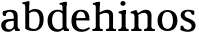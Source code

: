 SplineFontDB: 3.0
FontName: Experiment-Latin
FullName: Experiment-Latin
FamilyName: Experiment-Latin
Weight: Regular
Copyright: Copyright (c) 2015, Pathum Egodawatta
UComments: "2015-9-29: Created with FontForge (http://fontforge.org)"
Version: 0.001
ItalicAngle: 0
UnderlinePosition: -204
UnderlineWidth: 102
Ascent: 1536
Descent: 512
InvalidEm: 0
LayerCount: 4
Layer: 0 0 "Back" 1
Layer: 1 0 "Fore" 0
Layer: 2 0 "Back 2" 1
Layer: 3 0 "Backup 3" 1
PreferredKerning: 4
XUID: [1021 779 -1439063335 14876943]
FSType: 0
OS2Version: 0
OS2_WeightWidthSlopeOnly: 0
OS2_UseTypoMetrics: 1
CreationTime: 1443542790
ModificationTime: 1449602651
PfmFamily: 17
TTFWeight: 400
TTFWidth: 5
LineGap: 250
VLineGap: 0
OS2TypoAscent: 264
OS2TypoAOffset: 1
OS2TypoDescent: 0
OS2TypoDOffset: 1
OS2TypoLinegap: 250
OS2WinAscent: 264
OS2WinAOffset: 1
OS2WinDescent: -330
OS2WinDOffset: 1
HheadAscent: 59
HheadAOffset: 1
HheadDescent: 374
HheadDOffset: 1
OS2CapHeight: 0
OS2XHeight: 0
OS2Vendor: 'PfEd'
Lookup: 260 1 0 "'abvm' Above Base Mark in Thaana lookup 0" { "'abvm' Above Base Mark in Thaana lookup 0-1"  } ['abvm' ('thaa' <'dflt' > ) ]
MarkAttachClasses: 1
DEI: 91125
Encoding: ISO8859-1
Compacted: 1
UnicodeInterp: none
NameList: Adobe Glyph List
DisplaySize: -96
AntiAlias: 1
FitToEm: 1
WinInfo: 0 15 5
BeginPrivate: 0
EndPrivate
Grid
59.9999982119 2560 m 0
 59.9999982119 -1536 l 1024
-2048 1090 m 0
 4096 1090 l 1024
-2048 100 m 0
 4096 100 l 1024
-2048 1854 m 0
 4096 1854 l 1024
-2048 -40.9599609375 m 0
 4096 -40.9599609375 l 1024
-1994 1068 m 0
 4150 1068 l 1024
EndSplineSet
AnchorClass2: "thn_ubufibi" "'abvm' Above Base Mark in Thaana lookup 0-1" 
BeginChars: 256 10

StartChar: space
Encoding: 32 32 0
GlifName: space
Width: 441
VWidth: 0
Flags: HW
LayerCount: 4
Back
Fore
Layer: 2
Layer: 3
EndChar

StartChar: a
Encoding: 97 97 1
GlifName: uni0061
Width: 1068
VWidth: 153
Flags: HMW
LayerCount: 4
Back
SplineSet
155 998 m 1
 327 994 l 1
 285 812 l 1
 153 800 l 1
 155 998 l 1
760 180 m 1
 760 180 663.258789062 -43.0380859375 416 -42 c 0
 199.856445312 -41.1220703125 60 83.73046875 60 295 c 0
 60 517.633789062 256.533203125 597.036132812 428 610 c 0
 603 623.23046875 782 633 782 633 c 1
 764 539 l 1
 447 490 l 1
 380 467.111328125 282 411.77734375 282 284 c 0
 282 179.87109375 345.6875 81.87890625 484 81 c 0
 649.56640625 79.8681640625 724 253 724 253 c 1
 760 180 l 1
704 726 m 2
 704 894 618.186523438 991 479 989 c 5
 378.759765625 983.822265625 238.920898438 863 237 863 c 1
 155 998 l 0
 155 998 338.299804688 1087 543 1087 c 0
 877.044921875 1087 902.07421875 903 904 727 c 0
 904 255 l 2
 904 156.578125 951.299804688 104.9609375 1011 102 c 1
 1011 0 l 1
 789 0 l 1
 724 142 l 1
 704 200 l 1
 704 726 l 2
EndSplineSet
Fore
SplineSet
155 998 m 1
 327 994 l 1
 303 780 l 1
 254 764 204 762 153 800 c 1
 125.278320312 863.420898438 124.0390625 929.247070312 155 998 c 1
760 180 m 1
 760 180 663.258789062 -43.00390625 416 -42 c 0
 199.856445312 -41.1220703125 60 83.73046875 60 295 c 0
 60 517.633789062 256.533203125 597.037109375 428 610 c 0
 603 623.23046875 782 633 782 633 c 1
 764 539 l 1
 447 490 l 1
 380 467.111328125 282 411.77734375 282 284 c 0
 282 179.87109375 345.6875 81.9453125 484 81 c 0
 649.56640625 79.8681640625 724 253 724 253 c 1
 760 180 l 1
704 726 m 2
 704 894 618.186523438 991 479 989 c 1
 378.759765625 983.822265625 238.920898438 863 237 863 c 1
 155 998 l 0
 155 998 338.299804688 1087 543 1087 c 0
 877.044921875 1087 902.07421875 903 904 727 c 0
 904 255 l 2
 904 156.578125 951.299804688 104.9609375 1011 102 c 1
 1011 0 l 1
 789 0 l 1
 724 142 l 1
 704 200 l 1
 704 726 l 2
EndSplineSet
Layer: 2
SplineSet
703 500 m 1
 905 500 l 1
 905 314 l 2
 905 161.280273438 957.645507812 146.297851562 1014 144 c 1
 1028.4921875 124.841796875 1037.21191406 100.149414062 1035 62 c 1
 861 0 l 1
 791 0 l 1
 729.95703125 125 l 1
 682 125 l 1
 716.689453125 172 l 1
 703 308 l 1
 703 500 l 1
155 998 m 1
 327 994 l 1
 285 812 l 1
 153 800 l 1
 129.71875 884.010742188 135.876953125 945.880859375 155 998 c 1
760 140 m 1
 760 140 634.907226562 -22.8427734375 416 -22 c 0
 199.856445312 -21.16796875 60 96.26953125 60 295 c 0
 60 517.633789062 256.533203125 597.036132812 428 610 c 0
 603 623.23046875 782 633 782 633 c 1
 764 539 l 1
 457 490 l 1
 385.939453125 478.22265625 282 425.57421875 282 294 c 0
 282 195 342.541015625 102.626953125 474 101 c 0
 533.547851562 100.262695312 724 213 724 213 c 1
 760 140 l 1
704 726 m 2
 704 894 622 991 489 989 c 5
 322.138671875 953.822265625 239 863 237 863 c 1
 155 998 l 0
 155 998 338.299804688 1087 543 1087 c 0
 877.044921875 1087 902.07421875 903 904 727 c 0
 904 255 l 2
 724 142 l 1
 704 200 l 1
 704 726 l 2
EndSplineSet
Layer: 3
SplineSet
155 998 m 1
 327 994 l 1
 285 812 l 1
 153 800 l 1
 155 998 l 1
760 180 m 1
 760 180 663.258789062 -43.0380859375 416 -42 c 0
 199.856445312 -41.1220703125 60 83.73046875 60 295 c 0
 60 517.633789062 256.533203125 597.036132812 428 610 c 0
 603 623.23046875 782 633 782 633 c 1
 764 539 l 1
 447 490 l 1
 380 467.111328125 282 411.77734375 282 284 c 0
 282 179.87109375 345.6875 81.87890625 484 81 c 0
 649.56640625 79.8681640625 724 253 724 253 c 1
 760 180 l 1
704 726 m 2
 704 894 618.186523438 991 479 989 c 5
 378.759765625 983.822265625 238.920898438 863 237 863 c 1
 155 998 l 0
 155 998 338.299804688 1087 543 1087 c 0
 877.044921875 1087 902.07421875 903 904 727 c 0
 904 255 l 2
 904 156.578125 951.299804688 104.9609375 1011 102 c 1
 1011 0 l 1
 789 0 l 1
 724 142 l 1
 704 200 l 1
 704 726 l 2
EndSplineSet
EndChar

StartChar: n
Encoding: 110 110 2
GlifName: uni006E_
Width: 1311
VWidth: 79
Flags: HMW
LayerCount: 4
Back
SplineSet
433 0 m 1
 231 0 l 1
 231 726 l 2
 231 887.220103481 139.715526167 910.702232544 42 896 c 1
 21 978 l 1
 275 1068 l 1
 335 1069 l 1
 404 913 l 1
 409.310546875 868 l 1
 433 762 l 1
 433 0 l 1
1093 20 m 1
 899 20 l 1
 899 755 l 0
 892.98322088 902.796491132 798.693279003 957.754213509 614 917 c 1
 529.442429721 886.632722365 376.0783118 805.393953275 311 759 c 1
 275 796 l 1
 370.848998456 892.35663831 617.798826817 1091.27172085 809 1089 c 0
 977.98173193 1087.26636738 1098.73200692 997.470425305 1102 818 c 0
 1093 20 l 1
1095 175 m 1
 1095.99316406 103.409179688 1188.40136719 100.395507812 1251 101 c 1
 1251 0 l 2
 745 0 l 2
 745 101 l 1
 820.930664062 101 896.861328125 118.788085938 899 175 c 1
 1095 175 l 1
1095 175 m 1
 1095.99316406 102.44140625 1188.40136719 99.3876953125 1251 100 c 1
 1251 0 l 2
 745 0 l 2
 745 100 l 1
 820.930664062 100 896.861328125 118.029296875 899 175 c 1
 1095 175 l 1
433 175 m 1
 434 102.884765625 531 100 590 100 c 1
 590 0 l 2
 65 0 l 2
 65 101 l 1
 111.999998244 101 l 1
 178.44166666 100 229.692837413 130.05665213 231 175 c 1
 433 175 l 1
EndSplineSet
Fore
SplineSet
433 0 m 1
 231 0 l 1
 231 726 l 2
 231 887.220103481 139.715526167 910.702232544 42 896 c 1
 21 978 l 1
 275 1068 l 1
 335 1069 l 1
 404 913 l 1
 409.310546875 868 l 1
 433 762 l 1
 433 0 l 1
1093 20 m 1
 899 20 l 1
 899 755 l 0
 892.98322088 902.796491132 798.693279003 957.754213509 614 917 c 1
 529.442429721 886.632722365 376.0783118 805.393953275 311 759 c 1
 275 796 l 1
 370.848998456 892.35663831 617.798826817 1091.27172085 809 1089 c 0
 977.98173193 1087.26636738 1098.73200692 997.470425305 1102 818 c 0
 1093 20 l 1
1095 175 m 1
 1095.99316406 103.409179688 1188.40136719 100.395507812 1251 101 c 1
 1251 0 l 2
 745 0 l 2
 745 101 l 1
 820.930664062 101 896.861328125 118.788085938 899 175 c 1
 1095 175 l 1
1095 175 m 1
 1095.99316406 102.44140625 1188.40136719 99.3876953125 1251 100 c 1
 1251 0 l 2
 745 0 l 2
 745 100 l 1
 820.930664062 100 896.861328125 118.029296875 899 175 c 1
 1095 175 l 1
433 175 m 1
 434 102.884765625 531 100 590 100 c 1
 590 0 l 2
 65 0 l 2
 65 101 l 1
 111.999998244 101 l 1
 178.44166666 100 229.692837413 130.05665213 231 175 c 1
 433 175 l 1
EndSplineSet
Layer: 2
SplineSet
1093 20 m 1
 899 20 l 1
 899 765 l 0
 892.98322088 903.673250938 808.693279003 955.238521317 614 917 c 0
 549.442429721 904.320640754 376.0783118 833.648648649 311 799 c 1
 275 836 l 1
 370.848998456 919.202148438 617.798443713 1090.92388369 809 1089 c 0
 977.98173193 1087.26636738 1098.73200692 997.470425305 1102 818 c 0
 1093 20 l 1
433 0 m 5
 231 0 l 5
 231 726 l 6
 231 887.220103481 139.715526167 910.702232544 42 896 c 5
 27.5077441175 915.158094558 18.7882234101 939.850331411 21 978 c 5
 255 1079 l 5
 335 1080 l 5
 404 913 l 5
 419.310546875 868 l 5
 433 732 l 5
 433 0 l 5
1102 175 m 1
 1103.04458599 95.1924739583 1204.36942675 98.225 1266 92 c 1
 1281.76318359 63.5948250044 1276.31835938 -2.36581669734e-15 1257 0 c 2
 734 0 l 2
 694.162636363 0 699 68 714 90 c 1
 819 111.864257812 l 1
 863.015542383 121.266502021 899.990582208 140.572314037 901 175 c 1
 1102 175 l 1
433 175 m 1
 434.044585987 95.1924739583 535.369426752 98.225 597 92 c 1
 612.763183594 63.5948250044 607.318359375 -2.36581669734e-15 588 0 c 2
 65 0 l 2
 25.1626363632 0 30 68 45 90 c 1
 150 111.864257812 l 1
 194.015542383 121.266502021 230.990582208 140.572314037 232 175 c 1
 433 175 l 1
EndSplineSet
Layer: 3
SplineSet
433 0 m 1
 231 0 l 1
 231 726 l 2
 231 887.220103481 139.715526167 910.702232544 42 896 c 1
 21 978 l 1
 275 1068 l 1
 335 1069 l 1
 404 913 l 1
 409.310546875 868 l 1
 433 762 l 1
 433 0 l 1
1093 20 m 1
 899 20 l 1
 899 755 l 0
 892.98322088 902.796491132 798.693279003 957.754213509 614 917 c 1
 529.442429721 886.632722365 376.0783118 805.393953275 311 759 c 1
 275 796 l 1
 370.848998456 892.35663831 617.798826817 1091.27172085 809 1089 c 0
 977.98173193 1087.26636738 1098.73200692 997.470425305 1102 818 c 0
 1093 20 l 1
1095 175 m 1
 1095.99316406 103.409179688 1188.40136719 100.395507812 1251 101 c 1
 1251 0 l 2
 745 0 l 2
 745 101 l 1
 820.930664062 101 896.861328125 118.788085938 899 175 c 1
 1095 175 l 1
1095 175 m 1
 1095.99316406 102.44140625 1188.40136719 99.3876953125 1251 100 c 1
 1251 0 l 2
 745 0 l 2
 745 100 l 1
 820.930664062 100 896.861328125 118.029296875 899 175 c 1
 1095 175 l 1
433 175 m 1
 434 102.884765625 531 100 590 100 c 1
 590 0 l 2
 65 0 l 2
 65 101 l 1
 111.999998244 101 l 1
 178.44166666 100 229.692837413 130.05665213 231 175 c 1
 433 175 l 1
EndSplineSet
EndChar

StartChar: d
Encoding: 100 100 3
GlifName: uni0064
Width: 1226
VWidth: 153
Flags: HMW
LayerCount: 4
Back
SplineSet
845 1273 m 1
 843.294921875 1320 816.005859375 1344 706 1348 c 1
 686 1423 l 1
 964 1494 l 1
 1048 1495 l 1
 1048 1307 l 1
 845 1273 l 1
859 877 m 1
 859 877 743.886546537 997.041613155 618 996 c 0
 393.87109375 994.145507812 310.445471716 773.723021131 307 548 c 0
 303.71002255 332.463867188 388.101061208 89.6612101289 644 88 c 0
 762.512779668 87.2306547619 911 216 911 216 c 1
 944 169 l 1
 944 169 829.365976156 -40 582 -40 c 0
 225.979242092 -40 80 229.524414062 80 527 c 0
 80 960.420898438 381.559570312 1089 590 1089 c 0
 752.745117188 1089 859 1020 859 1020 c 1
 859 877 l 1
933 1 m 1
 870 112 l 1
 848 166 l 1
 845 981 l 1
 857 1020 l 1
 845 1071 l 1
 844 1430 l 1
 1048 1470 l 1
 1048 314 l 0
 1048 274 l 1
 1050.59179688 124.809570312 1128.34667969 103.98828125 1175 102 c 1
 1176 -1 l 1
 1118.59863281 -1 1144.4296875 1 933 1 c 1
EndSplineSet
Fore
SplineSet
845 1273 m 1
 843.294921875 1320 816.005859375 1344 706 1348 c 1
 686 1423 l 1
 964 1494 l 1
 1048 1495 l 1
 1048 1307 l 1
 845 1273 l 1
859 877 m 1
 859 877 743.886546537 997.041613155 618 996 c 0
 393.87109375 994.145507812 310.445471716 773.723021131 307 548 c 0
 303.71002255 332.463867188 388.101061208 89.6612101289 644 88 c 0
 762.512779668 87.2306547619 911 216 911 216 c 1
 944 169 l 1
 944 169 829.365976156 -40 582 -40 c 0
 225.979242092 -40 80 229.524414062 80 527 c 0
 80 960.420898438 381.559570312 1089 590 1089 c 0
 752.745117188 1089 859 1020 859 1020 c 1
 859 877 l 1
933 1 m 1
 870 112 l 1
 848 166 l 1
 845 981 l 1
 857 1020 l 1
 845 1101 l 5
 844 1430 l 1
 1048 1470 l 1
 1048 314 l 0
 1048 274 l 1
 1050.59179688 124.809570312 1128.34667969 103.98828125 1175 102 c 1
 1176 -1 l 1
 1118.59863281 -1 1144.4296875 1 933 1 c 1
EndSplineSet
Layer: 2
SplineSet
848 500 m 1
 1050 500 l 1
 1050 314 l 2
 1050 161.280273438 1102.64550781 146.297851562 1159 144 c 1
 1173.4921875 124.841796875 1182.21191406 100.149414062 1180 62 c 1
 1006 0 l 1
 936 0 l 1
 874.95703125 125 l 1
 827 125 l 1
 861.689453125 172 l 1
 848 308 l 1
 848 500 l 1
843 1289 m 1
 841 1336 809 1340 680 1364 c 1
 674.104492188 1380.54101562 672.598632812 1405.86328125 680 1449 c 1
 961 1500 l 1
 1047 1496 l 1
 1047 1303 l 1
 843 1289 l 1
859 892 m 1
 859 892 743.880859375 992.448242188 618 991 c 0
 393.87109375 989.166015625 310.705078125 771.19921875 307 548 c 0
 303.905273438 341.366210938 383.295898438 109.3984375 624 107 c 0
 713.883789062 106.104492188 871 256 871 256 c 1
 904 169 l 1
 904 169 802.532226562 -21 552 -21 c 0
 217.255859375 -21 80 239.493164062 80 527 c 0
 80 956.564453125 381.559570312 1084 590 1084 c 0
 748.509765625 1084 852 1039 852 1039 c 1
 859 892 l 1
870 132 m 1
 848 226 l 1
 845 996 l 1
 850 1039 l 1
 845 1096 l 1
 844 1470 l 1
 1048 1470 l 1
 1048 314 l 2
 870 132 l 1
EndSplineSet
Layer: 3
SplineSet
845 1273 m 1
 843.294921875 1320 816.005859375 1344 706 1348 c 1
 686 1423 l 1
 964 1494 l 1
 1048 1495 l 1
 1048 1307 l 1
 845 1273 l 1
859 877 m 1
 859 877 743.886546537 997.041613155 618 996 c 0
 393.87109375 994.145507812 310.445471716 773.723021131 307 548 c 0
 303.71002255 332.463867188 388.101061208 89.6612101289 644 88 c 0
 762.512779668 87.2306547619 911 216 911 216 c 1
 944 169 l 1
 944 169 829.365976156 -40 582 -40 c 0
 225.979242092 -40 80 229.524414062 80 527 c 0
 80 960.420898438 381.559570312 1089 590 1089 c 0
 752.745117188 1089 859 1020 859 1020 c 1
 859 877 l 1
933 1 m 1
 870 112 l 1
 848 166 l 1
 845 981 l 1
 857 1020 l 1
 845 1071 l 1
 844 1430 l 1
 1048 1470 l 1
 1048 314 l 0
 1048 274 l 1
 1050.59179688 124.809570312 1128.34667969 103.98828125 1175 102 c 1
 1176 -1 l 1
 1118.59863281 -1 1144.4296875 1 933 1 c 1
EndSplineSet
EndChar

StartChar: h
Encoding: 104 104 4
GlifName: uni0068
Width: 1323
VWidth: 79
Flags: HMW
LayerCount: 4
Back
SplineSet
1124 20 m 1
 930 20 l 1
 930 765 l 0
 926.194335937 903.673250938 842.86193588 955.238521317 655 917 c 1
 588.311816841 894.320640754 409.22611087 833.648648649 342 799 c 1
 306 856 l 1
 401.848998456 932.624903502 648.799606452 1090.88085684 840 1089 c 0
 1008.98173193 1087.26636738 1129.73200692 997.470425305 1133 818 c 0
 1124 20 l 1
1125 175 m 1
 1125.99316406 103.409179688 1218.40136719 100.395507812 1281 101 c 1
 1281 0 l 2
 775 0 l 2
 775 101 l 1
 850.930664062 101 926.861328125 118.788085938 929 175 c 1
 1125 175 l 1
443 175 m 1
 444 103.845703125 541 101 600 101 c 1
 600 0 l 2
 75 0 l 2
 75 101 l 1
 146.01171875 101 240.329101562 118.788085938 242 175 c 1
 443 175 l 1
244 1273 m 1
 242.29478897 1320 215.005790033 1344 105 1348 c 1
 85 1423 l 1
 363 1494 l 1
 447 1495 l 1
 447 1307 l 1
 244 1273 l 1
444 0 m 1
 244 0 l 1
 244 1454 l 1
 447 1495 l 1
 447 930 l 1
 427 880 l 1
 444 765 l 1
 444 0 l 1
EndSplineSet
Fore
SplineSet
1124 20 m 1
 930 20 l 1
 930 765 l 0
 926.194335937 903.673250938 842.86193588 955.238521317 655 917 c 1
 588.311816841 894.320640754 409.22611087 833.648648649 342 799 c 1
 306 856 l 1
 401.848998456 932.624903502 648.799606452 1090.88085684 840 1089 c 0
 1008.98173193 1087.26636738 1129.73200692 997.470425305 1133 818 c 0
 1124 20 l 1
1125 175 m 1
 1125.99316406 103.409179688 1218.40136719 100.395507812 1281 101 c 1
 1281 0 l 2
 775 0 l 2
 775 101 l 1
 850.930664062 101 926.861328125 118.788085938 929 175 c 1
 1125 175 l 1
443 175 m 1
 444 103.845703125 541 101 600 101 c 1
 600 0 l 2
 75 0 l 2
 75 101 l 1
 146.01171875 101 240.329101562 118.788085938 242 175 c 1
 443 175 l 1
244 1273 m 1
 242.29478897 1320 215.005790033 1344 105 1348 c 1
 85 1423 l 1
 363 1494 l 1
 447 1495 l 1
 447 1307 l 1
 244 1273 l 1
444 0 m 1
 244 0 l 1
 244 1454 l 1
 447 1495 l 1
 447 930 l 1
 427 880 l 1
 444 765 l 1
 444 0 l 1
EndSplineSet
Layer: 2
SplineSet
243 1289 m 5
 241 1336 209 1340 80 1364 c 5
 74.1044921875 1380.54071044 72.5986328125 1405.86280712 80 1449 c 5
 361 1500 l 5
 447 1496 l 5
 447 1303 l 5
 243 1289 l 5
1111 175 m 1
 1112.07643312 95.1924739583 1216.49044586 98.225 1280 92 c 1
 1295.76318359 63.5948250044 1290.31835938 -2.36581669734e-15 1271 0 c 2
 758 0 l 2
 718.162636363 0 723 68 738 90 c 1
 833 111.864257812 l 1
 877.015542383 121.266502021 913.990582208 140.572314037 915 175 c 1
 1111 175 l 1
444 175 m 1
 445.044585987 95.1924739583 546.369426752 98.225 608 92 c 1
 623.763183594 63.5948250044 618.318359375 -2.36581669734e-15 599 0 c 2
 76 0 l 2
 36.1626363632 0 41 68 56 90 c 1
 161 111.864257812 l 1
 205.015542383 121.266502021 241.990582208 140.572314037 243 175 c 1
 444 175 l 1
1110 20 m 1
 916 20 l 1
 916 795 l 0
 912.094371448 887.327890037 843.638091279 920.729779889 731 927 c 0
 674.259796213 930.158554649 409.059761842 835 321 779 c 1
 275 836 l 1
 413.868479594 929.202148438 658.652111706 1091.12322924 856 1089 c 0
 1007.67902573 1087.36811356 1116.06661372 1007.26510304 1119 847 c 0
 1110 20 l 1
444 0 m 1
 244 0 l 1
 244 1454 l 1
 447 1470 l 1
 447 930 l 1
 427 880 l 1
 444 775 l 1
 444 0 l 1
EndSplineSet
Layer: 3
SplineSet
1124 20 m 1
 930 20 l 1
 930 765 l 0
 926.194335937 903.673250938 842.86193588 955.238521317 655 917 c 1
 588.311816841 894.320640754 409.22611087 833.648648649 342 799 c 1
 306 856 l 1
 401.848998456 932.624903502 648.799606452 1090.88085684 840 1089 c 0
 1008.98173193 1087.26636738 1129.73200692 997.470425305 1133 818 c 0
 1124 20 l 1
1125 175 m 1
 1125.99316406 103.409179688 1218.40136719 100.395507812 1281 101 c 1
 1281 0 l 2
 775 0 l 2
 775 101 l 1
 850.930664062 101 926.861328125 118.788085938 929 175 c 1
 1125 175 l 1
443 175 m 1
 444 103.845703125 541 101 600 101 c 1
 600 0 l 2
 75 0 l 2
 75 101 l 1
 146.01171875 101 240.329101562 118.788085938 242 175 c 1
 443 175 l 1
244 1273 m 1
 242.29478897 1320 215.005790033 1344 105 1348 c 1
 85 1423 l 1
 363 1494 l 1
 447 1495 l 1
 447 1307 l 1
 244 1273 l 1
444 0 m 1
 244 0 l 1
 244 1454 l 1
 447 1495 l 1
 447 930 l 1
 427 880 l 1
 444 765 l 1
 444 0 l 1
EndSplineSet
EndChar

StartChar: e
Encoding: 101 101 5
GlifName: uni0065
Width: 1085
VWidth: 153
Flags: HMW
LayerCount: 4
Back
SplineSet
156 644 m 1
 559 663.528320312 l 1
 789 663 l 1
 784.653320312 831.833984375 728.809570312 996 538 996 c 0
 435.646484375 996 313 876.499023438 313 561 c 0
 313 323.493164062 346.471679688 86.72265625 668 79 c 0
 764.114257812 76.826171875 977.123046875 194 981 194 c 1
 1025 129 l 0
 989.478515625 94.6142578125 836.376953125 -39.779296875 616 -42 c 0
 207.55078125 -46.115234375 75 222.537109375 75 530 c 0
 75 976.302734375 368.893554688 1089 559 1089 c 0
 923.677734375 1089 999.959960938 851.63671875 1000 537 c 1
 216 547 l 1
 156 644 l 1
EndSplineSet
Fore
SplineSet
156 644 m 1
 559 663.528320312 l 1
 789 663 l 1
 784.653320312 831.833984375 728.809570312 996 538 996 c 0
 435.646484375 996 313 876.499023438 313 561 c 0
 313 323.493164062 346.471679688 86.72265625 668 79 c 0
 764.114257812 76.826171875 977.123046875 194 981 194 c 1
 1025 129 l 0
 989.478515625 94.6142578125 836.376953125 -39.779296875 616 -42 c 0
 207.55078125 -46.115234375 75 222.537109375 75 530 c 0
 75 976.302734375 368.893554688 1089 559 1089 c 0
 923.677734375 1089 999.959960938 851.63671875 1000 537 c 1
 216 547 l 1
 156 644 l 1
EndSplineSet
Layer: 2
SplineSet
156 634 m 1
 549 663.528320312 l 5
 789 663 l 1
 785 847.204101562 704 1006 558 1006 c 0
 446.548828125 1006 313 913.291992188 313 561 c 0
 313 337.927734375 364.3828125 91.8720703125 658 88 c 0
 760.426757812 86.33203125 967.123046875 194 971 194 c 1
 1011 129 l 0
 975.826171875 96.423828125 813.561523438 -30.896484375 606 -33 c 0
 205.104492188 -37.388671875 75 227.375 75 530 c 0
 75 976.302734375 361 1089 546 1089 c 0
 851.015625 1089 1012 909.086914062 1012 642 c 0
 1012 588 1003 537 1003 537 c 1
 216 547 l 1
 156 634 l 1
EndSplineSet
Layer: 3
SplineSet
156 644 m 1
 559 663.528320312 l 1
 789 663 l 1
 784.653320312 831.833984375 728.809570312 996 538 996 c 0
 435.646484375 996 313 876.499023438 313 561 c 0
 313 323.493164062 346.471679688 86.72265625 668 79 c 0
 764.114257812 76.826171875 977.123046875 194 981 194 c 1
 1025 129 l 0
 989.478515625 94.6142578125 836.376953125 -39.779296875 616 -42 c 0
 207.55078125 -46.115234375 75 222.537109375 75 530 c 0
 75 976.302734375 368.893554688 1089 559 1089 c 0
 923.677734375 1089 999.959960938 851.63671875 1000 537 c 1
 216 547 l 1
 156 644 l 1
EndSplineSet
EndChar

StartChar: i
Encoding: 105 105 6
GlifName: uni0069
Width: 665
VWidth: 79
Flags: HMW
LayerCount: 4
Back
SplineSet
240 828 m 1
 238.159509202 881.266666667 208.711656442 885.8 90 913 c 1
 77 988 l 1
 348 1069 l 1
 442 1068 l 1
 442 895 l 1
 240 828 l 1
442 205 m 1
 443 105 540 101 599 101 c 1
 599 0 l 2
 70 0 l 2
 70 101 l 1
 155 101 240 126 242 205 c 1
 442 205 l 1
442 0 m 1
 240 0 l 1
 240 1002 l 1
 442 1068 l 1
 442 0 l 1
174.080078125 1413.40527344 m 0
 174.080078125 1481.96177936 233.367872362 1536.12988281 310.353515625 1536.12988281 c 0
 380.328052662 1536.12988281 434.650390625 1477.94932726 434.650390625 1413.40527344 c 0
 434.650390625 1344.42876838 376.20211039 1289.97363281 302.282226562 1289.97363281 c 0
 249.441235222 1289.97363281 174.080078125 1335.0359778 174.080078125 1413.40527344 c 0
EndSplineSet
Fore
SplineSet
240 828 m 1
 238.159509202 881.266666667 208.711656442 885.8 90 913 c 1
 77 988 l 1
 348 1069 l 1
 442 1068 l 1
 442 895 l 1
 240 828 l 1
442 205 m 1
 443 105 540 101 599 101 c 1
 599 0 l 2
 70 0 l 2
 70 101 l 1
 155 101 240 126 242 205 c 1
 442 205 l 1
442 0 m 1
 240 0 l 1
 240 1002 l 1
 442 1068 l 1
 442 0 l 1
174.080078125 1413.40527344 m 0
 174.080078125 1481.96177936 233.367872362 1536.12988281 310.353515625 1536.12988281 c 0
 380.328052662 1536.12988281 434.650390625 1477.94932726 434.650390625 1413.40527344 c 0
 434.650390625 1344.42876838 376.20211039 1289.97363281 302.282226562 1289.97363281 c 0
 249.441235222 1289.97363281 174.080078125 1335.0359778 174.080078125 1413.40527344 c 0
EndSplineSet
Layer: 2
SplineSet
442 175 m 1
 443.044585987 95.1924739583 544.369426752 98.225 606 92 c 1
 621.763183594 63.5948250044 616.318359375 0 597 0 c 2
 74 0 l 2
 34.1626363632 0 39 68 54 90 c 1
 159 111.864257812 l 1
 203.015542383 121.266502021 239.990582208 140.572314037 241 175 c 1
 442 175 l 1
240 881 m 5
 238 928 206 932 77 956 c 5
 71.1044921875 972.540710439 69.5986328125 997.86280712 77 1041 c 5
 358 1092 l 5
 442 1088 l 5
 442 895 l 5
 240 881 l 5
442 0 m 1
 240 0 l 1
 240 1055 l 1
 442 1088 l 1
 442 0 l 1
174.080078125 1413.40527344 m 0
 174.080078125 1481.96177936 233.367872362 1536.12988281 310.353515625 1536.12988281 c 0
 380.328052662 1536.12988281 434.650390625 1477.94932726 434.650390625 1413.40527344 c 0
 434.650390625 1344.42876838 376.20211039 1289.97363281 302.282226562 1289.97363281 c 0
 249.441235222 1289.97363281 174.080078125 1335.0359778 174.080078125 1413.40527344 c 0
EndSplineSet
Layer: 3
SplineSet
240 828 m 1
 238.159509202 881.266666667 208.711656442 885.8 90 913 c 1
 77 988 l 1
 348 1069 l 1
 442 1068 l 1
 442 895 l 1
 240 828 l 1
442 205 m 1
 443 105 540 101 599 101 c 1
 599 0 l 2
 70 0 l 2
 70 101 l 1
 155 101 240 126 242 205 c 1
 442 205 l 1
442 0 m 1
 240 0 l 1
 240 1002 l 1
 442 1068 l 1
 442 0 l 1
174.080078125 1413.40527344 m 0
 174.080078125 1481.96177936 233.367872362 1536.12988281 310.353515625 1536.12988281 c 0
 380.328052662 1536.12988281 434.650390625 1477.94932726 434.650390625 1413.40527344 c 0
 434.650390625 1344.42876838 376.20211039 1289.97363281 302.282226562 1289.97363281 c 0
 249.441235222 1289.97363281 174.080078125 1335.0359778 174.080078125 1413.40527344 c 0
EndSplineSet
EndChar

StartChar: s
Encoding: 115 115 7
GlifName: uni0073
Width: 929
VWidth: 0
Flags: HMWO
LayerCount: 4
Back
SplineSet
248 111 m 1
 164 239 l 1
 203.809180378 178.738877119 350.919038483 63 450 63 c 0
 592.301757812 63 644.873046875 168.205078125 649 243 c 0
 654.595703125 340.15892721 585.352539062 407.342406631 461 456 c 0
 300.514648438 516.4375 86 607.188476562 86 817 c 0
 86 999.213867188 255 1089 465 1089 c 0
 650.611328125 1089 787 1030 787 1030 c 1
 777 826 l 1
 653 840 l 1
 618 1000 l 1
 682 867 l 1
 648.791992188 922.17578125 545.10546875 1009.61035156 462 1006 c 0
 380.404992284 1002.45526741 283.030273438 952.681640625 285 840 c 0
 287.139648438 715.751953125 421.444335938 671.54296875 545 624 c 0
 731.701171875 550.422845662 849.877929688 454.983079801 849 285 c 0
 848.000330239 97.0944510433 718.000377415 -40 445 -40 c 0
 227.43767313 -40 71 59 71 59 c 1
 86 275 l 1
 213 267 l 1
 248 111 l 1
EndSplineSet
Fore
SplineSet
248 111 m 1
 164 239 l 1
 203.809180378 178.738877119 350.919038483 63 450 63 c 0
 592.301757812 63 644.873046875 168.205078125 649 243 c 0
 654.595703125 340.15892721 585.352539062 407.342406631 461 456 c 0
 300.514648438 516.4375 86 607.188476562 86 817 c 0
 86 999.213867188 255 1089 465 1089 c 0
 650.611328125 1089 787 1030 787 1030 c 1
 777 826 l 1
 653 840 l 1
 618 1000 l 1
 682 867 l 1
 648.791992188 922.17578125 545.10546875 1009.61035156 462 1006 c 0
 380.404992284 1002.45526741 283.030273438 952.681640625 285 840 c 0
 287.139648438 715.751953125 421.444335938 671.54296875 545 624 c 0
 731.701171875 550.422845662 849.877929688 454.983079801 849 285 c 0
 848.000330239 97.0944510433 718.000377415 -40 445 -40 c 0
 227.43767313 -40 71 59 71 59 c 1
 86 275 l 1
 213 267 l 1
 248 111 l 1
EndSplineSet
Layer: 2
SplineSet
248 111 m 1
 164 239 l 1
 203.809180378 180.793233581 370.919038483 69 450 69 c 0
 592.301757812 69 644.836025511 170.70036486 649 243 c 0
 654.595703125 340.15892721 585.965502467 408.938991118 461 456 c 0
 300.514648438 516.4375 86 607.188476562 86 817 c 0
 86 999.213867188 255 1089 465 1089 c 0
 650.611328125 1089 787 1030 787 1030 c 1
 822.2 949.617647059 792.5 856.676470588 776 817 c 1
 653 840 l 1
 618 1000 l 1
 682 878 l 1
 648.791992188 928.809352518 535.105453863 1005.63858703 462 1006 c 0
 380.329191713 1006.43530126 283.059525374 952.682148164 285 840 c 0
 287.139648438 715.751953125 421.832307037 672.539215173 545 624 c 0
 731.701171875 550.422845662 849.921328987 454.982850111 849 285 c 0
 848.02507454 100.563476563 721.242942331 -34 455 -34 c 0
 231.620498615 -34 71 69 71 69 c 1
 56.0978390009 127.666666668 50.7312382544 206.333333332 86 275 c 1
 213 267 l 1
 248 111 l 1
EndSplineSet
Layer: 3
SplineSet
248 111 m 1
 164 239 l 1
 203.809180378 178.738877119 350.919038483 63 450 63 c 0
 592.301757812 63 644.873046875 168.205078125 649 243 c 0
 654.595703125 340.15892721 585.352539062 407.342406631 461 456 c 0
 300.514648438 516.4375 86 607.188476562 86 817 c 0
 86 999.213867188 255 1089 465 1089 c 0
 650.611328125 1089 787 1030 787 1030 c 1
 777 826 l 1
 653 840 l 1
 618 1000 l 1
 682 867 l 1
 648.791992188 922.17578125 545.10546875 1009.61035156 462 1006 c 0
 380.404992284 1002.45526741 283.030273438 952.681640625 285 840 c 0
 287.139648438 715.751953125 421.444335938 671.54296875 545 624 c 0
 731.701171875 550.422845662 849.877929688 454.983079801 849 285 c 0
 848.000330239 97.0944510433 718.000377415 -40 445 -40 c 0
 227.43767313 -40 71 59 71 59 c 1
 86 275 l 1
 213 267 l 1
 248 111 l 1
EndSplineSet
EndChar

StartChar: o
Encoding: 111 111 8
Width: 1176
VWidth: 153
Flags: HW
LayerCount: 4
Back
SplineSet
582 991 m 0
 580 1084 l 0
 820.892578125 1084 1096 956.564453125 1096 527 c 0
 1096 235.8203125 948.275390625 -28 588 -28 c 0
 590 80 l 0
 801.857421875 81.2783203125 873.342773438 328.747070312 869 548 c 0
 865.580078125 731.19921875 808.83203125 989.166015625 582 991 c 0
584 991 m 0
 384.374023438 989.166015625 310.377929688 771.197265625 307 548 c 0
 303.947265625 328.721679688 375.104492188 81.2783203125 590 80 c 0
 588 -28 l 0
 227.724609375 -28 80 235.8203125 80 527 c 0
 80 956.564453125 379.194335938 1084 586 1084 c 0
 584 991 l 0
EndSplineSet
Fore
SplineSet
582 991 m 0
 580 1084 l 0
 820.892578125 1084 1096 956.564453125 1096 527 c 0
 1096 235.8203125 948.275390625 -28 588 -28 c 0
 590 80 l 0
 801.857421875 81.2783203125 873.342773438 328.747070312 869 548 c 0
 865.580078125 731.19921875 808.83203125 989.166015625 582 991 c 0
584 991 m 0
 384.374023438 989.166015625 310.377929688 771.197265625 307 548 c 0
 303.947265625 328.721679688 375.104492188 81.2783203125 590 80 c 0
 588 -28 l 0
 227.724609375 -28 80 235.8203125 80 527 c 0
 80 956.564453125 379.194335938 1084 586 1084 c 0
 584 991 l 0
EndSplineSet
Layer: 2
SplineSet
582 991 m 0
 580 1084 l 0
 820.892578125 1084 1096 956.564453125 1096 527 c 0
 1096 235.8203125 948.275390625 -28 588 -28 c 0
 590 80 l 0
 801.857421875 81.2783203125 873.342773438 328.747070312 869 548 c 0
 865.580078125 731.19921875 808.83203125 989.166015625 582 991 c 0
584 991 m 0
 384.374023438 989.166015625 310.377929688 771.197265625 307 548 c 0
 303.947265625 328.721679688 375.104492188 81.2783203125 590 80 c 0
 588 -28 l 0
 227.724609375 -28 80 235.8203125 80 527 c 0
 80 956.564453125 379.194335938 1084 586 1084 c 0
 584 991 l 0
EndSplineSet
Layer: 3
SplineSet
582 991 m 0
 580 1084 l 0
 820.892578125 1084 1096 956.564453125 1096 527 c 0
 1096 235.8203125 948.275390625 -28 588 -28 c 0
 590 80 l 0
 801.857421875 81.2783203125 873.342773438 328.747070312 869 548 c 0
 865.580078125 731.19921875 808.83203125 989.166015625 582 991 c 0
584 991 m 0
 384.374023438 989.166015625 310.377929688 771.197265625 307 548 c 0
 303.947265625 328.721679688 375.104492188 81.2783203125 590 80 c 0
 588 -28 l 0
 227.724609375 -28 80 235.8203125 80 527 c 0
 80 956.564453125 379.194335938 1084 586 1084 c 0
 584 991 l 0
EndSplineSet
EndChar

StartChar: b
Encoding: 98 98 9
Width: 1261
VWidth: 153
Flags: HW
LayerCount: 4
Back
SplineSet
219 1273 m 5
 217.294921875 1320 190.005859375 1344 80 1348 c 5
 60 1423 l 5
 338 1494 l 5
 422 1495 l 5
 422 1307 l 5
 219 1273 l 5
392 241 m 5
 392 241 494.684309846 70.5970953239 673 72 c 4
 875.511327499 73.5932646649 950.870236105 297.748486708 954 527 c 4
 956.801790693 732.227863198 894.938492645 967.197814601 667 965 c 4
 514.016656252 963.524913354 372.997007201 859.049587558 320 822 c 5
 267 859 l 5
 267 859 450.745662294 1093 719 1093 c 4
 1025.44987759 1093 1161 887.576663563 1161 561 c 4
 1161 104.443164734 871.266150841 -31 671 -31 c 4
 365.89331524 -31 282 128 282 128 c 5
 392 241 l 5
219 2 m 5
 219 1430 l 5
 422 1470 l 5
 421.075195312 1068 l 5
 410.918945312 968 l 5
 420.815429688 942 l 5
 419.096679688 176 l 5
 281 0 l 5
 219 2 l 5
EndSplineSet
Fore
SplineSet
219 1273 m 1
 217.294921875 1320 190.005859375 1344 80 1348 c 1
 60 1423 l 1
 338 1494 l 1
 422 1495 l 1
 422 1307 l 1
 219 1273 l 1
372 221 m 1
 372 221 468.671313298 70.6589218903 663 72 c 0
 882.386540104 73.5140043989 950.870212173 297.746733676 954 527 c 0
 956.801790693 732.227863198 894.938492645 967.197814601 667 965 c 0
 514.016656252 963.524913354 372.997007201 859.049587558 320 822 c 1
 267 859 l 1
 267 859 450.745662294 1093 719 1093 c 0
 1025.44987759 1093 1161 887.576663563 1161 561 c 0
 1161 104.443164734 873.52734375 -31 641 -31 c 0
 312.363236724 -31 222 98 222 98 c 1
 372 221 l 1
219 99 m 1
 219 1430 l 1
 422 1470 l 1
 421.075195312 1069 l 1
 404.918945312 979 l 1
 420.815429688 942 l 1
 419.096679688 166 l 1
 281 97 l 1
 219 99 l 1
EndSplineSet
Layer: 2
Layer: 3
SplineSet
219 1273 m 1
 217.294921875 1320 190.005859375 1344 80 1348 c 1
 60 1423 l 1
 338 1494 l 1
 422 1495 l 1
 422 1307 l 1
 219 1273 l 1
392 241 m 1
 392 241 494.684309846 70.5970953239 673 72 c 0
 875.511327499 73.5932646649 950.870236105 297.748486708 954 527 c 0
 956.801790693 732.227863198 894.938492645 967.197814601 667 965 c 0
 514.016656252 963.524913354 372.997007201 859.049587558 320 822 c 1
 267 859 l 1
 267 859 450.745662294 1093 719 1093 c 0
 1025.44987759 1093 1161 887.576663563 1161 561 c 0
 1161 104.443164734 871.266150841 -31 671 -31 c 0
 365.89331524 -31 282 128 282 128 c 1
 392 241 l 1
219 2 m 1
 219 1430 l 1
 422 1470 l 1
 421.075195312 1068 l 1
 410.918945312 968 l 1
 420.815429688 942 l 1
 419.096679688 176 l 1
 281 0 l 1
 219 2 l 1
EndSplineSet
EndChar
EndChars
EndSplineFont
